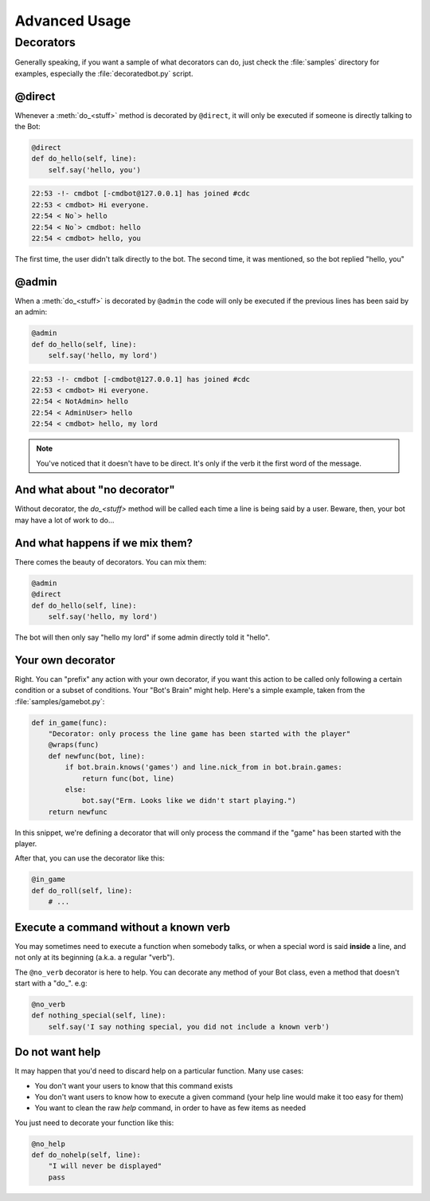 ==============
Advanced Usage
==============

.. _decorators-section:


Decorators
==========

Generally speaking, if you want a sample of what decorators can do, just check
the :file:`samples` directory for examples, especially the
:file:`decoratedbot.py` script.


@direct
-------

Whenever a :meth:`do_<stuff>` method is decorated by ``@direct``, it will only
be executed if someone is directly talking to the Bot:

.. code-block:: python

    @direct
    def do_hello(self, line):
        self.say('hello, you')

.. code-block:: irc

    22:53 -!- cmdbot [-cmdbot@127.0.0.1] has joined #cdc
    22:53 < cmdbot> Hi everyone.
    22:54 < No`> hello
    22:54 < No`> cmdbot: hello
    22:54 < cmdbot> hello, you

The first time, the user didn't talk directly to the bot. The second time, it
was mentioned, so the bot replied "hello, you"


@admin
------

When a :meth:`do_<stuff>` is decorated by ``@admin`` the code will only be
executed if the previous lines has been said by an admin:

.. code-block:: python

    @admin
    def do_hello(self, line):
        self.say('hello, my lord')

.. code-block:: irc

    22:53 -!- cmdbot [-cmdbot@127.0.0.1] has joined #cdc
    22:53 < cmdbot> Hi everyone.
    22:54 < NotAdmin> hello
    22:54 < AdminUser> hello
    22:54 < cmdbot> hello, my lord

.. note::

    You've noticed that it doesn't have to be direct. It's only if the verb it
    the first word of the message.


And what about "no decorator"
-----------------------------

Without decorator, the `do_<stuff>`  method will be called each time a line is
being said by a user. Beware, then, your bot may have a lot of work to do...


And what happens if we mix them?
--------------------------------

There comes the beauty of decorators. You can mix them:

.. code-block:: python

    @admin
    @direct
    def do_hello(self, line):
        self.say('hello, my lord')

The bot will then only say "hello my lord" if some admin directly told it
"hello".

Your own decorator
------------------

Right. You can "prefix" any action with your own decorator, if you want this
action to be called only following a certain condition or a subset of
conditions. Your "Bot's Brain" might help. Here's a simple example, taken from
the :file:`samples/gamebot.py`:

.. code-block:: python

    def in_game(func):
        "Decorator: only process the line game has been started with the player"
        @wraps(func)
        def newfunc(bot, line):
            if bot.brain.knows('games') and line.nick_from in bot.brain.games:
                return func(bot, line)
            else:
                bot.say("Erm. Looks like we didn't start playing.")
        return newfunc

In this snippet, we're defining a decorator that will only process the command
if the "game" has been started with the player.


After that, you can use the decorator like this:

.. code-block:: python

    @in_game
    def do_roll(self, line):
        # ...

Execute a command without a known verb
--------------------------------------

You may sometimes need to execute a function when somebody talks, or when a
special word is said **inside** a line, and not only at its beginning (a.k.a. a
regular "verb").

The ``@no_verb`` decorator is here to help. You can decorate any method
of your Bot class, even a method that doesn't start with a "do\_". e.g:

.. code-block:: python

    @no_verb
    def nothing_special(self, line):
        self.say('I say nothing special, you did not include a known verb')

Do not want help
----------------

It may happen that you'd need to discard help on a particular function. Many
use cases:

* You don't want your users to know that this command exists
* You don't want users to know how to execute a given command (your help line
  would make it too easy for them)
* You want to clean the raw `help` command, in order to have as few items as
  needed

You just need to decorate your function like this:

.. code-block:: python

    @no_help
    def do_nohelp(self, line):
        "I will never be displayed"
        pass
